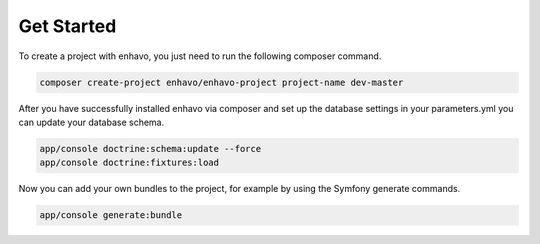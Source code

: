 Get Started
===========

To create a project with enhavo, you just need to run the following composer command.

.. code-block:: bash

    composer create-project enhavo/enhavo-project project-name dev-master

After you have successfully installed enhavo via composer and set up the database settings in your parameters.yml
you can update your database schema.

.. code-block:: bash

    app/console doctrine:schema:update --force
    app/console doctrine:fixtures:load

Now you can add your own bundles to the project, for example by using the Symfony generate commands.

.. code-block:: bash

    app/console generate:bundle

